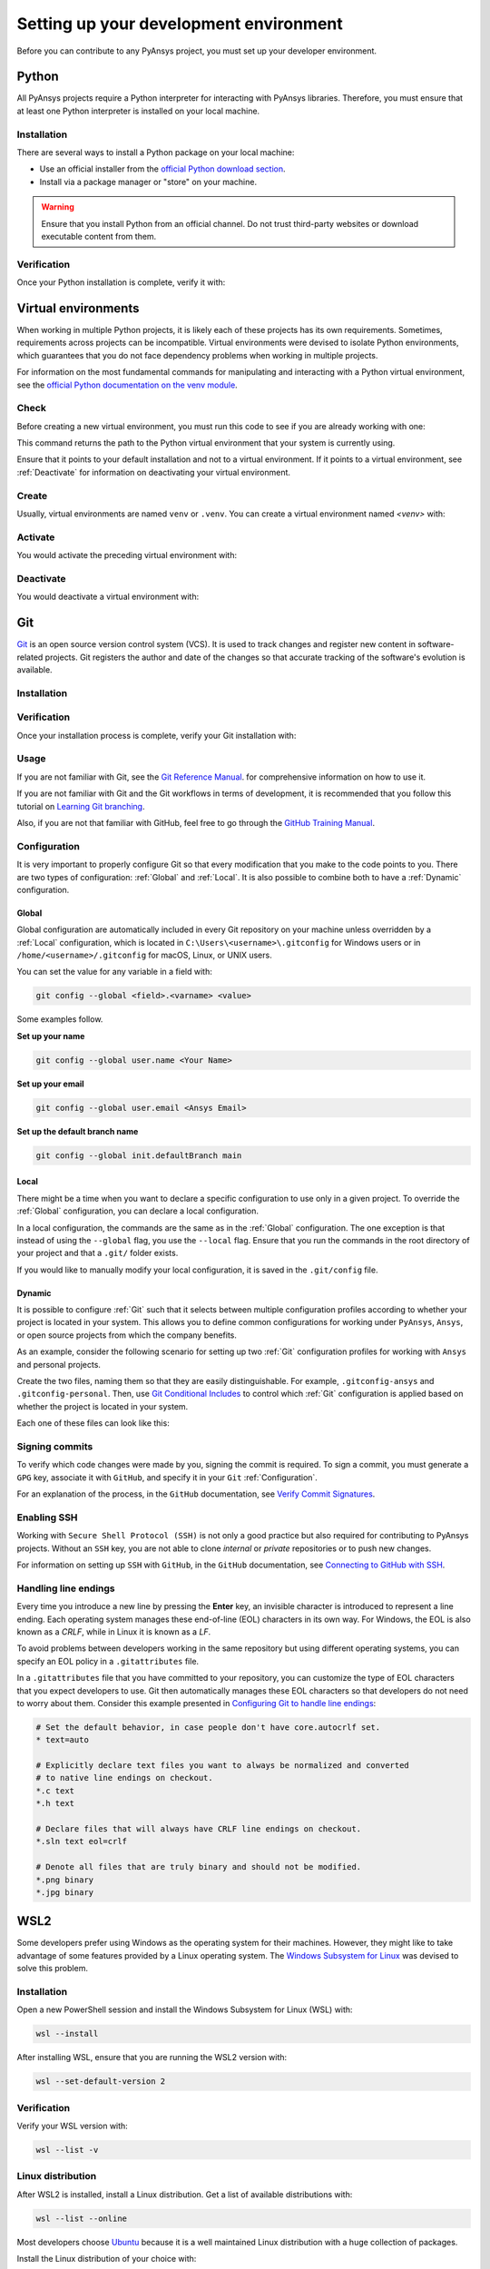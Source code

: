 Setting up your development environment
=======================================
Before you can contribute to any PyAnsys project, you must set up
your developer environment.

Python
------
.. raw:: html
    
    <div align="center">
      <img src="https://github.com/python/pythondotorg/raw/main/static/community_logos/python-logo-inkscape.svg">
    </div>

All PyAnsys projects require a Python interpreter for interacting
with PyAnsys libraries. Therefore, you must ensure that at least one Python
interpreter is installed on your local machine.

Installation
~~~~~~~~~~~~
There are several ways to install a Python package on your local machine:

- Use an official installer from the `official Python download section <https://www.python.org/downloads/>`_.
- Install via a package manager or "store" on your machine.

.. warning:: 

    Ensure that you install Python from an official channel. Do not trust
    third-party websites or download executable content from them.

.. tab-set::

    .. tab-item:: Windows

        To install Python on a machine running Windows:
        
        1. Download the `latest stable Python version for Windows <https://www.python.org/downloads/windows/>`_.
        2. Execute the installer, referring to  `Using Python on
           Windows <https://docs.python.org/3/using/windows.html>`_ for
           detailed installation instructions.

    .. tab-item:: macOS

        To install Python on a machine running the macOS:
        
        1. Download the `latest stable Python version for macOS <https://www.python.org/downloads/macos/>`_.
        2. Execute the installer, referring to `Using Python on
           a Mac <https://docs.python.org/3/using/mac.html>`_ for
           detailed installation instructions.

        .. note::

            It is likely that your macOS distribution already comes with some
            version of Python installed. For more information, see :ref:`Verification`.

    .. tab-item:: Linux/UNIX

        To install Python on a machine running Linux/UNIX:
        
        1. Download the `latest stable Python version for Linux/UNIX <https://www.python.org/downloads/source/>`_.
        2. Decompress the source code and follow the installation instructions in the
           ``README.rst`` file. For more information, see `Using Python on Unix Platforms
           <https://docs.python.org/3/using/unix.html>`_.

        .. note::

            It is likely that your Linux/UNIX distribution already comes with some
            version of Python installed. For more information, see :ref:`Verification`.


Verification
~~~~~~~~~~~~
Once your Python installation is complete, verify it with:

.. tab-set::

    .. tab-item:: Windows

        .. tab-set::

            .. tab-item:: CMD

                .. code-block:: text

                    py --version

            .. tab-item:: PowerShell

                .. code-block:: text

                    py --version

    .. tab-item:: macOS

        .. code-block:: text

            python --version

    .. tab-item:: Linux/UNIX

        .. code-block:: text

            python --version


Virtual environments
--------------------
When working in multiple Python projects, it is likely each of these projects has its
own requirements. Sometimes, requirements across projects can be incompatible.
Virtual environments were devised to isolate Python environments, which guarantees
that you do not face dependency problems when working in multiple projects.

For information on the most fundamental commands for manipulating and
interacting with a Python virtual environment, see the `official Python documentation on
the venv module <https://docs.python.org/3/library/venv.html>`_.

Check
~~~~~
Before creating a new virtual environment, you must run this code to see if you are already
working with one:

.. tab-set::

    .. tab-item:: Windows

        .. tab-set::

            .. tab-item:: CMD

                .. code-block:: text

                    where.exe python

            .. tab-item:: PowerShell

                .. code-block:: text

                    where.exe python

    .. tab-item:: macOS

        .. code-block:: text

            which python

    .. tab-item:: Linux/UNIX

        .. code-block:: text

            which python

This command returns the path to the Python virtual environment that your system is currently using. 

Ensure that it points to your default installation and not to a virtual
environment. If it points to a virtual environment, see :ref:`Deactivate` for
information on deactivating your virtual environment.

Create
~~~~~~
Usually, virtual environments are named ``venv`` or ``.venv``.
You can create a virtual environment named `<venv>` with:

.. tab-set::

    .. tab-item:: Windows

        .. tab-set::

            .. tab-item:: CMD

                .. code-block:: text

                    py -m venv <venv>

            .. tab-item:: PowerShell

                .. code-block:: text

                    py -m venv <venv>

    .. tab-item:: macOS

        .. code-block:: text

            python -m venv <venv>

    .. tab-item:: Linux/UNIX

        .. code-block:: text
            
            python -m venv <venv>

Activate
~~~~~~~~
You would activate the preceding virtual environment with:

.. tab-set::

    .. tab-item:: Windows

        .. tab-set::

            .. tab-item:: CMD

                .. code-block:: text

                    <venv>\Scripts\activate.bat

            .. tab-item:: PowerShell

                .. code-block:: text

                    <venv>\Scripts\Activate.ps1

    .. tab-item:: macOS

        .. code-block:: text

            source <venv>/bin/activate

    .. tab-item:: Linux/UNIX

        .. code-block:: text

            source <venv>/bin/activate

Deactivate
~~~~~~~~~~
You would deactivate a virtual environment with:

.. tab-set:: 

    .. tab-item:: Windows

        .. tab-set::

            .. tab-item:: CMD

                .. code-block:: text

                    deactivate

            .. tab-item:: PowerShell

                .. code-block:: text

                    deactivate

    .. tab-item:: macOS

        .. code-block:: text

            deactivate

    .. tab-item:: Linux/UNIX

        .. code-block:: text

            deactivate


Git
---
.. raw:: html
    
    <div align="center">
      <img src="https://github.com/git/git-scm.com/raw/main/public/images/logo%402x.png">
      <br><br>
    </div>

`Git <https://git-scm.com/>`_ is an open source version control system (VCS). It
is used to track changes and register new content in software-related projects. Git
registers the author and date of the changes so that accurate tracking of the
software's evolution is available.


Installation
~~~~~~~~~~~~

.. tab-set::

    .. tab-item:: Windows

        To install Git on a machine running Windows:
        
        1. Download the `latest stable standalone Git version for Windows <https://git-scm.com/download/win>`_.
        2. Execute the installer and follow the installation instructions.

    .. tab-item:: macOS

        To install Git on a machine running the macOS:
        
        1. Check the `latest stable Git version for macOS <https://git-scm.com/download/mac>`_.
        2. Run the installation command for your package manager.

    .. tab-item:: Linux/UNIX

        To install Git on a machine running Linux/UNIX:
        
        1. Check the `latest stable Git version for Linux/UNIX <https://git-scm.com/download/linux>`_.
        2. Run the installation command for your package manager.


Verification
~~~~~~~~~~~~
Once your installation process is complete, verify your Git installation with:

.. tab-set:: 

    .. tab-item:: Windows

        .. tab-set::

            .. tab-item:: CMD

                .. code-block:: text

                    git --version

            .. tab-item:: PowerShell

                .. code-block:: text

                    git --version

    .. tab-item:: macOS

        .. code-block:: text

            git --version

    .. tab-item:: Linux/UNIX

        .. code-block:: text

            git --version

Usage
~~~~~
If you are not familiar with Git, see the `Git Reference Manual <https://git-scm.com/doc>`_.
for comprehensive information on how to use it.

If you are not familiar with Git and the Git workflows in terms of development, it is
recommended that you follow this tutorial on `Learning Git branching <https://learngitbranching.js.org/>`_.

Also, if you are not that familiar with GitHub, feel free to go through the
`GitHub Training Manual <https://githubtraining.github.io/training-manual/>`_.

Configuration
~~~~~~~~~~~~~
It is very important to properly configure Git so that every modification that you make
to the code points to you. There are two types of configuration:
:ref:`Global` and :ref:`Local`. It is also possible to combine both to have
a :ref:`Dynamic` configuration. 

Global
++++++
Global configuration are automatically included in every Git repository on
your machine unless overridden by a :ref:`Local` configuration, which
is located in ``C:\Users\<username>\.gitconfig`` for Windows users or in
``/home/<username>/.gitconfig`` for macOS, Linux, or UNIX users.

You can set the value for any variable in a field with:

.. code-block:: bash

   git config --global <field>.<varname> <value>

Some examples follow.

**Set up your name** 

.. code-block:: bash

    git config --global user.name <Your Name>

**Set up your email** 

.. code-block:: bash

    git config --global user.email <Ansys Email>

**Set up the default branch name** 

.. code-block:: bash

    git config --global init.defaultBranch main

Local
+++++
There might be a time when you want to declare a specific configuration to use only
in a given project. To override the :ref:`Global` configuration, you can declare a local
configuration.

In a local configuration, the commands are the same as in the :ref:`Global` configuration. The
one exception is that instead of using the ``--global`` flag, you use the ``--local`` flag.
Ensure that you run the commands in the root directory of your project and that a ``.git/``
folder exists.

If you would like to manually modify your local configuration, it is saved in
the ``.git/config`` file.

Dynamic
+++++++
It is possible to configure :ref:`Git` such that it selects between multiple
configuration profiles according to whether your project is located in your system.
This allows you to define common configurations for working under ``PyAnsys``,
``Ansys``, or open source projects from which the company benefits.

As an example, consider the following scenario for setting up two :ref:`Git`
configuration profiles for working with ``Ansys`` and personal projects.

Create the two files, naming them so that they are easily distinguishable. For
example, ``.gitconfig-ansys`` and ``.gitconfig-personal``. Then, use `Git
Conditional Includes
<https://git-scm.com/docs/git-config#_conditional_includes>`_ to control which
:ref:`Git` configuration is applied based on whether the project is located in
your system.

Each one of these files can look like this:

.. tab-set::

    .. tab-item:: .gitconfig

        .. code-block:: text

            [includeIf "gitdir:path/to/your/ansys/folder/of/projects"]
              path = path/to/.gitconfig-ansys

            [includeIf "gitdir:path/to/your/personal/folder/of/projects"]
              path = path/to/.gitconfig-personal


    .. tab-item:: .gitconfig-ansys

        .. code-block:: text

            [user]

              name = <Ansys Name>
              email = <Ansys Email>
              signingkey = <Ansys GPG Key>


    .. tab-item:: .gitconfig-personal

        .. code-block:: text

            [user]

              name = <Name or Nickname>
              email = <Personal Email>
              signingkey = <Personal GPG Key>


Signing commits
~~~~~~~~~~~~~~~
To verify which code changes were made by you, signing the commit
is required. To sign a commit, you must generate a ``GPG`` key, associate it with
``GitHub``, and specify it in your ``Git`` :ref:`Configuration`.

For an explanation of the process, in the ``GitHub`` documentation, see `Verify
Commit Signatures <https://docs.github.com/en/authentication/managing-commit-signature-verification>`_.


Enabling SSH
~~~~~~~~~~~~
Working with ``Secure Shell Protocol (SSH)`` is not only a good practice but
also required for contributing to PyAnsys projects. Without an ``SSH`` key,
you are not able to clone *internal* or *private* repositories or
to push new changes.

For information on setting up ``SSH`` with ``GitHub``, in the ``GitHub`` documentation,
see `Connecting to GitHub with SSH
<https://docs.github.com/en/authentication/connecting-to-github-with-ssh>`_.

Handling line endings
~~~~~~~~~~~~~~~~~~~~~
Every time you introduce a new line by pressing the **Enter** key, an invisible
character is introduced to represent a line ending. Each operating system manages
these end-of-line (EOL) characters in its own way. For Windows, the EOL is
also known as a `CRLF`, while in Linux it is known as a `LF`.

To avoid problems between developers working in the same repository but using
different operating systems, you can specify an EOL policy in a ``.gitattributes`` file.

In a ``.gitattributes`` file that you have committed to your repository, you can
customize the type of EOL characters that you expect developers to use. Git
then automatically manages these EOL characters so that developers do not
need to worry about them. Consider this example presented in `Configuring Git to handle line endings <https://docs.github.com/en/get-started/getting-started-with-git/configuring-git-to-handle-line-endings#example>`_:

.. code:: text

   # Set the default behavior, in case people don't have core.autocrlf set.
   * text=auto

   # Explicitly declare text files you want to always be normalized and converted
   # to native line endings on checkout.
   *.c text
   *.h text

   # Declare files that will always have CRLF line endings on checkout.
   *.sln text eol=crlf

   # Denote all files that are truly binary and should not be modified.
   *.png binary
   *.jpg binary


WSL2
----
Some developers prefer using Windows as the operating system for their machines.
However, they might like to take advantage of some features provided by a Linux
operating system. The `Windows Subsystem for Linux
<https://docs.microsoft.com/en-us/windows/wsl/install>`_ was devised to solve
this problem.

Installation
~~~~~~~~~~~~
Open a new PowerShell session and install the Windows Subsystem for Linux
(WSL) with:

.. code-block:: powershell

   wsl --install

After installing WSL, ensure that you are running the WSL2 version with:

.. code-block:: powershell

   wsl --set-default-version 2

Verification
~~~~~~~~~~~~
Verify your WSL version with:

.. code-block:: powershell

   wsl --list -v

Linux distribution
~~~~~~~~~~~~~~~~~~
After WSL2 is installed, install a Linux distribution.
Get a list of available distributions with:

.. code-block:: powershell

   wsl --list --online

Most developers choose `Ubuntu <https://ubuntu.com/download>`_ because it is a
well maintained Linux distribution with a huge collection of packages.

Install the Linux distribution of your choice with:

.. code-block:: powershell

   wsl --install -d <distribution name>

You can use this command to install multiple Linux distributions. Indicate
the distributions that you would like to use with WSL2 with:

.. code-block:: powershell
   
   wsl -d <distribution name>


Windows terminal
----------------
.. image:: images/windows_terminal.png
    :align: center
    :alt: The Windows Terminal with different active shell sessions.

.. raw:: html
    
    <br>

The `Windows Terminal <https://docs.microsoft.com/en-us/windows/terminal/>`_ is
an app that integrates multiple shells into a single console. Windows
ships by default with two shells: ``CMD`` and ``PowerShell``. If :ref:`WSL2` is
installed, a Linux shell is added. Hence, the goal of the ``Windows Terminal``
is to collect and manage all shell sessions in a single program. 

Installation
~~~~~~~~~~~~
You can install ``Windows Terminal`` directly from the `official Microsoft Store package
<https://apps.microsoft.com/store/detail/windows-terminal/9N0DX20HK701?hl=en-us&gl=US>`_.
